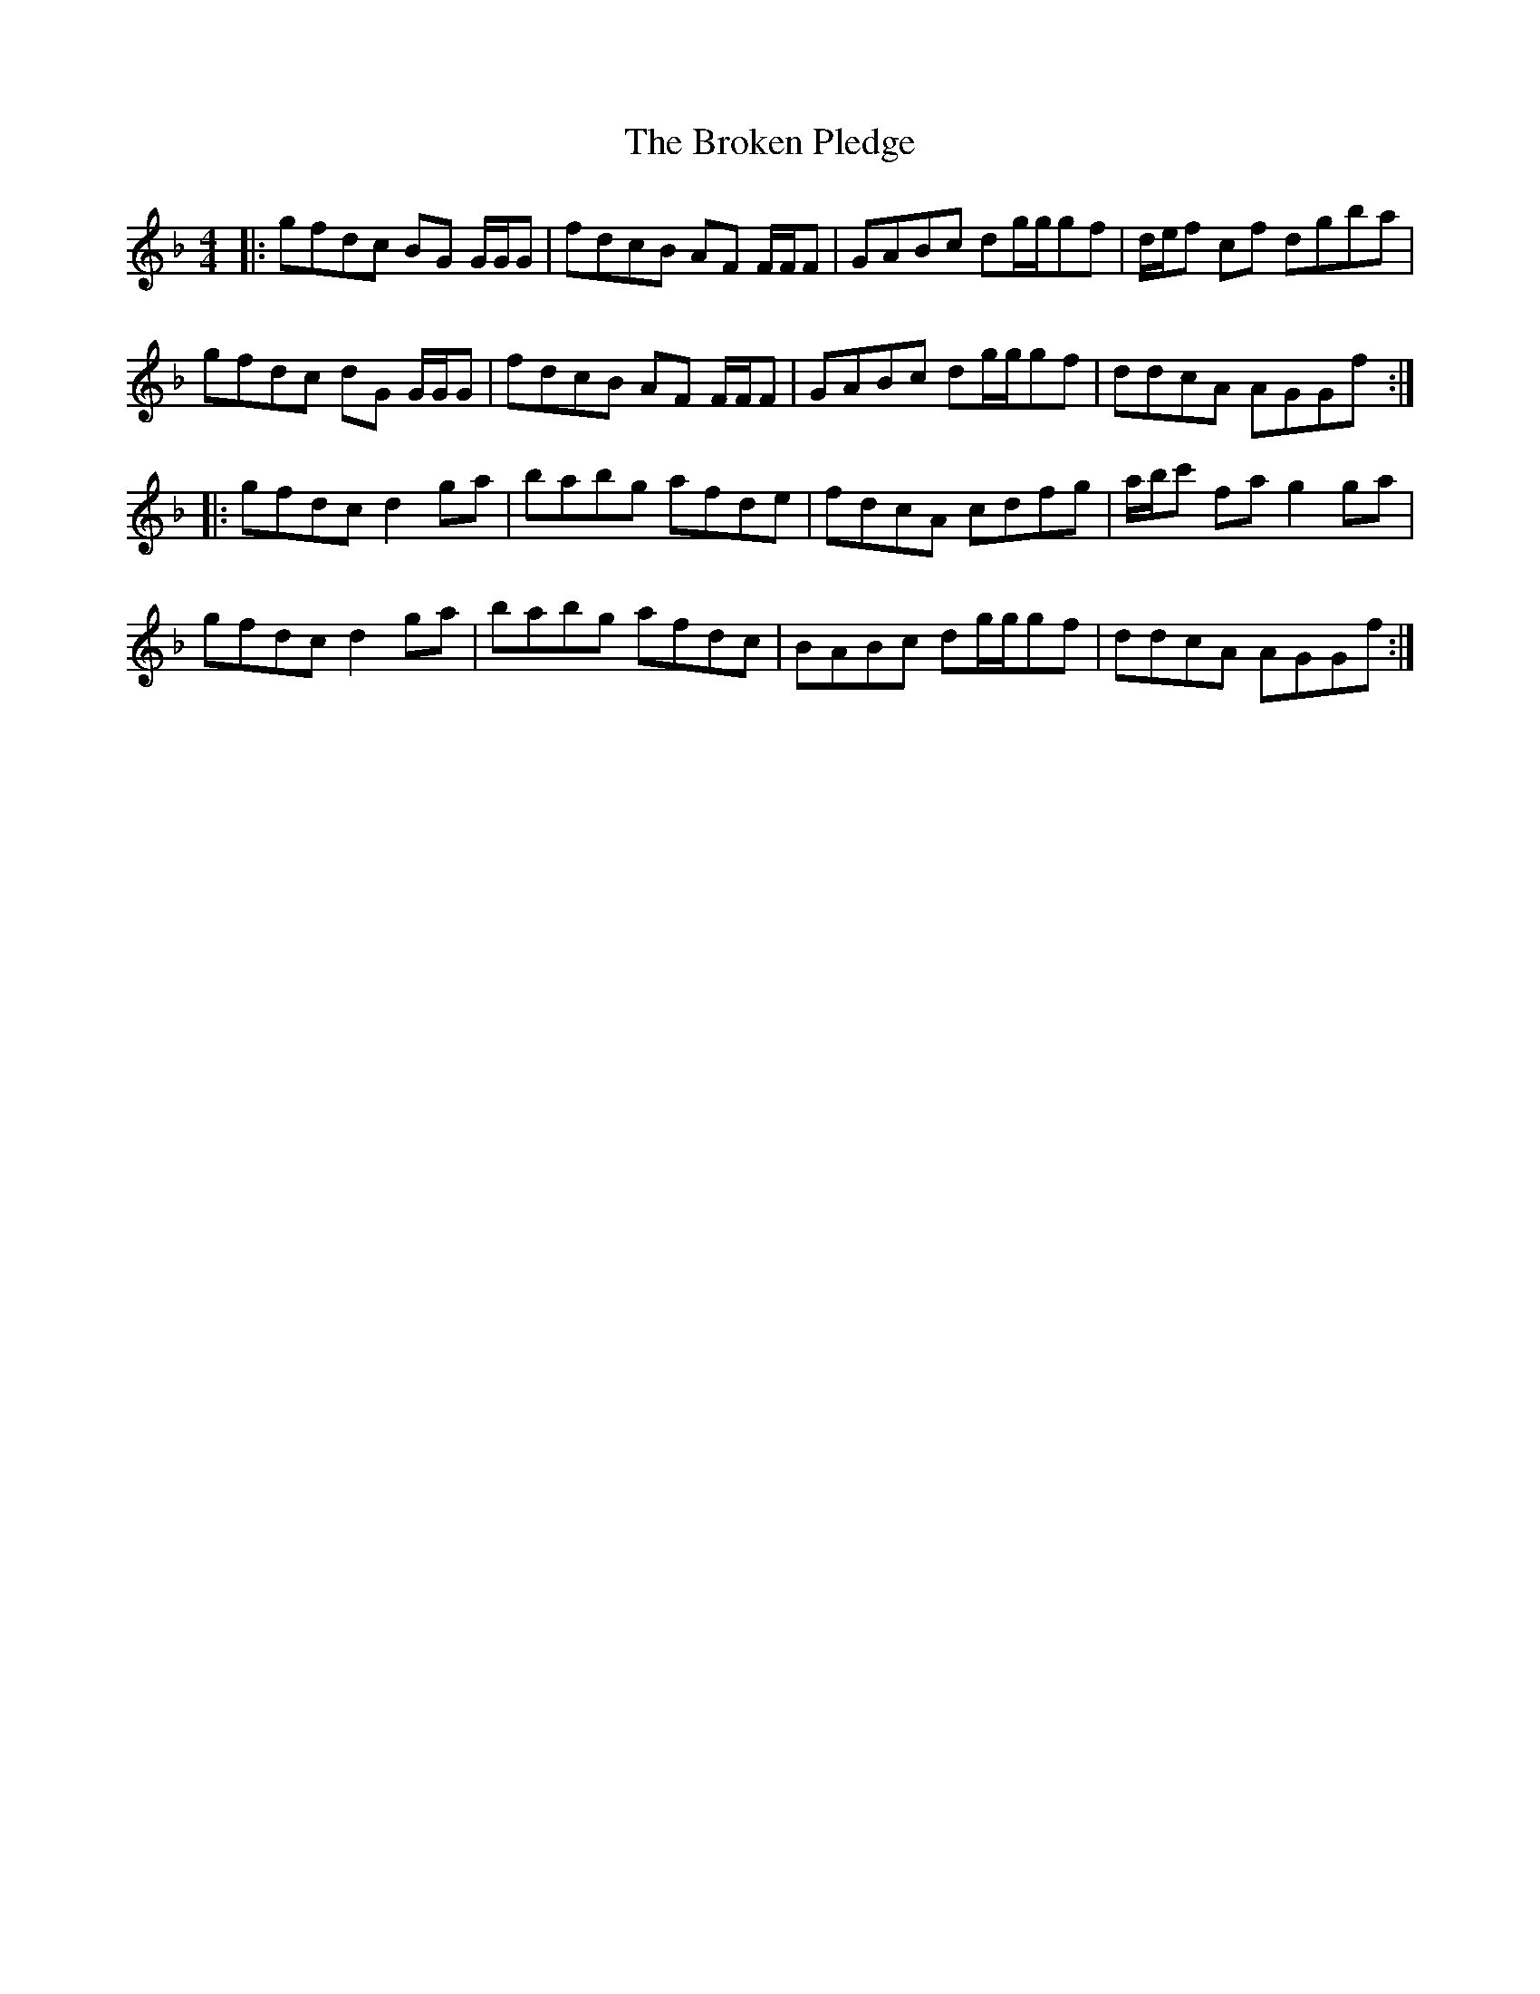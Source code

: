 X: 5252
T: Broken Pledge, The
R: reel
M: 4/4
K: Gdorian
|:gfdc BG G/G/G|fdcB AF F/F/F|GABc dg/g/gf|d/e/f cf dgba|
gfdc dG G/G/G|fdcB AF F/F/F|GABc dg/g/gf|ddcA AGGf:|
|:gfdc d2 ga|babg afde|fdcA cdfg|a/b/c' fa g2 ga|
gfdc d2 ga|babg afdc|BABc dg/g/gf|ddcA AGGf:|

